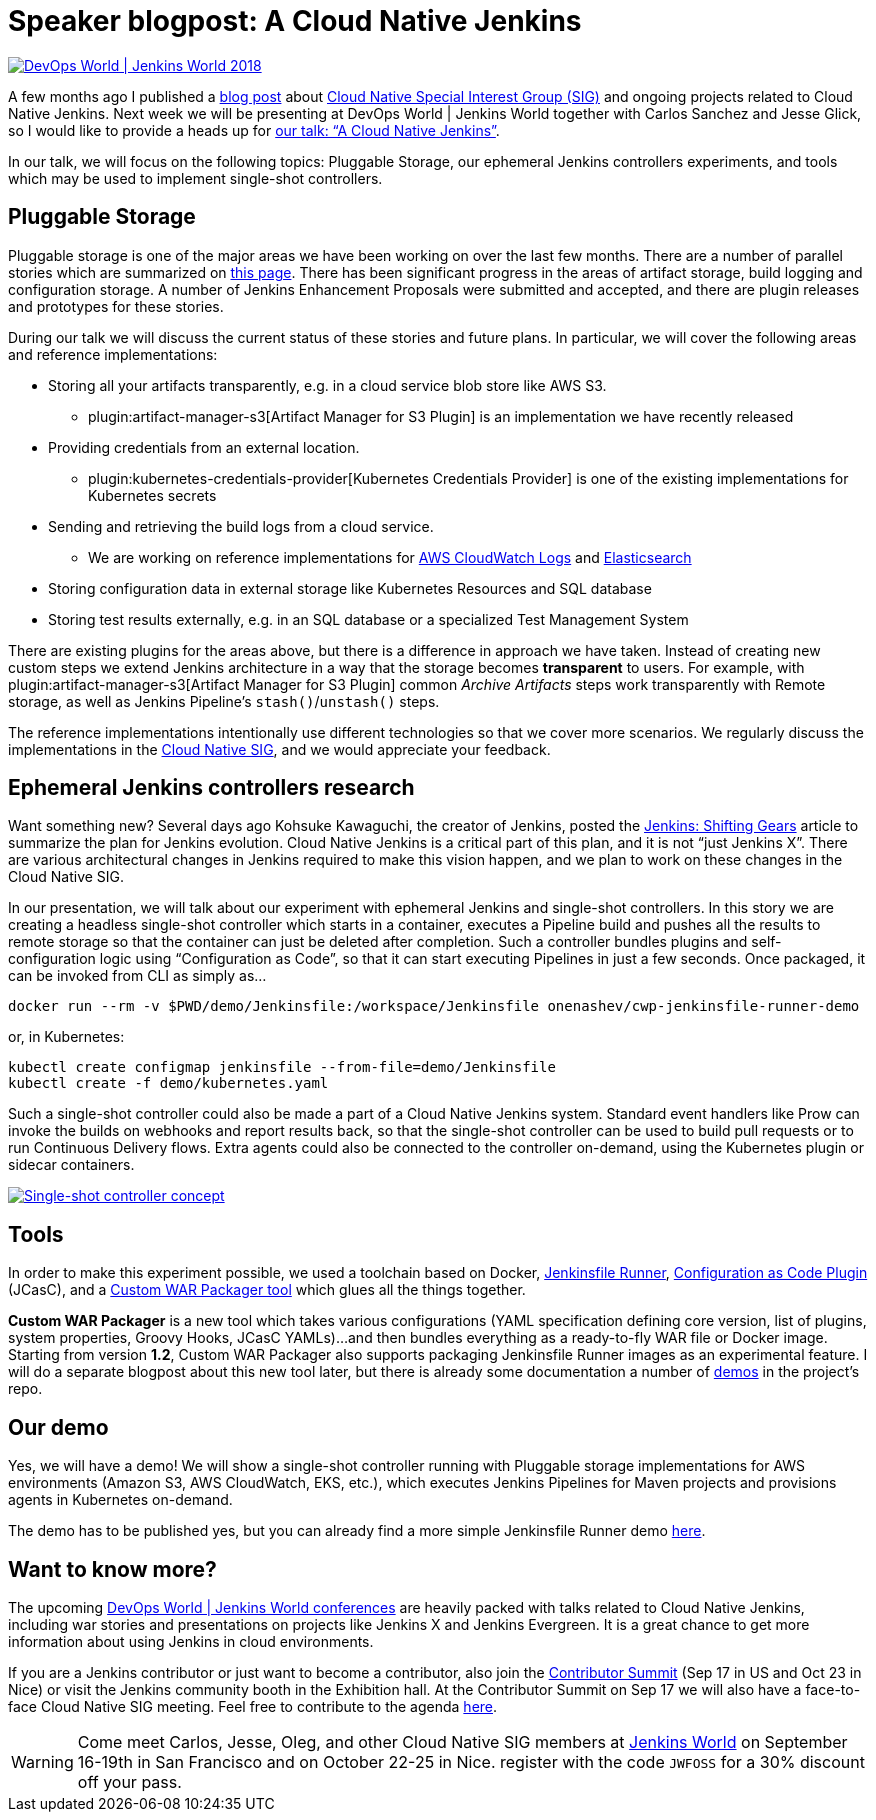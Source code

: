 = Speaker blogpost: A Cloud Native Jenkins
:page-layout: blog
:page-tags: jenkinsworld, jenkinsworld2018, cloud-native, pluggable-storage, jenkinsfile-runner

:page-author: oleg-nenashev


image::/images/images/conferences/devops-world-2018.jpg[DevOps World | Jenkins World 2018, float="right", link="https://www.cloudbees.com/devops-world"]

A few months ago I published a
link:/blog/2018/07/30/introducing-cloud-native-sig/[blog post] about
link:/sigs/cloud-native/[Cloud Native Special Interest Group (SIG)]
and ongoing projects related to Cloud Native Jenkins.
Next week we will be presenting at DevOps World | Jenkins World together with Carlos Sanchez and Jesse Glick,
so I would like to provide a heads up for
link:https://devopsworldjenkinsworld2018.sched.com/event/F9NT/a-cloud-native-jenkins[our talk: “A Cloud Native Jenkins”].

In our talk, we will focus on the following topics: Pluggable Storage,
our ephemeral Jenkins controllers experiments,
and tools which may be used to implement single-shot controllers.

== Pluggable Storage

Pluggable storage is one of the major areas we have been working on over the last few months.
There are a number of parallel stories which are summarized on
link:/sigs/cloud-native/pluggable-storage/[this page].
There has been significant progress in the areas of artifact storage, build logging and configuration storage.
A number of Jenkins Enhancement Proposals were submitted and accepted,
and there are plugin releases and prototypes for these stories.

During our talk we will discuss the current status of these stories and future plans.
In particular, we will cover the following areas and reference implementations:

* Storing all your artifacts transparently, e.g. in a cloud service blob store like AWS S3.
** plugin:artifact-manager-s3[Artifact Manager for S3 Plugin] is an implementation we have recently released
* Providing credentials from an external location.
** plugin:kubernetes-credentials-provider[Kubernetes Credentials Provider] is one of the existing implementations for Kubernetes secrets
* Sending and retrieving the build logs from a cloud service.
** We are working on reference implementations for link:https://github.com/jenkinsci/pipeline-log-fluentd-cloudwatch-plugin[AWS CloudWatch Logs] and
link:https://github.com/jenkinsci/external-logging-elasticsearch-plugin[Elasticsearch]
* Storing configuration data in external storage like Kubernetes Resources and SQL database
* Storing test results externally, e.g. in an SQL database or a specialized Test Management System

There are existing plugins for the areas above, but there is a difference in approach we have taken.
Instead of creating new custom steps we extend Jenkins architecture in a way that the storage becomes *transparent* to users.
For example, with plugin:artifact-manager-s3[Artifact Manager for S3 Plugin] common _Archive Artifacts_ steps
work transparently with Remote storage, as well as Jenkins Pipeline's `stash()`/`unstash()` steps.

The reference implementations intentionally use different technologies so that we cover more scenarios.
We regularly discuss the implementations in the link:/sigs/cloud-native/[Cloud Native SIG],
and we would appreciate your feedback.

== Ephemeral Jenkins controllers research

Want something new?
Several days ago Kohsuke Kawaguchi, the creator of Jenkins, posted the
link:/blog/2018/08/31/shifting-gears/[Jenkins: Shifting Gears] article to summarize the plan for Jenkins evolution.
Cloud Native Jenkins is a critical part of this plan, and it is not “just Jenkins X”.
There are various architectural changes in Jenkins required to make this vision happen,
and we plan to work on these changes in the Cloud Native SIG.

In our presentation, we will talk about our experiment with ephemeral Jenkins and single-shot controllers.
In this story we are creating a headless single-shot controller which starts in a container,
executes a Pipeline build and pushes all the results to remote storage so that the container can just be deleted after completion.
Such a controller bundles plugins and self-configuration logic using “Configuration as Code”,
so that it can start executing Pipelines in just a few seconds.
Once packaged, it can be invoked from CLI as simply as...

    docker run --rm -v $PWD/demo/Jenkinsfile:/workspace/Jenkinsfile onenashev/cwp-jenkinsfile-runner-demo

or, in Kubernetes:

    kubectl create configmap jenkinsfile --from-file=demo/Jenkinsfile
    kubectl create -f demo/kubernetes.yaml

Such a single-shot controller could also be made a part of a Cloud Native Jenkins system.
Standard event handlers like Prow can invoke the builds on webhooks and report results back,
so that the single-shot controller can be used to build pull requests or to run Continuous Delivery flows.
Extra agents could also be connected to the controller on-demand, using the Kubernetes plugin or sidecar containers.

image::/images/images/post-images/2018-09-12-cloud-native-jenkins/single-shot-master-schema.png[Single-shot controller concept, link="https://www.cloudbees.com/devops-world"]

== Tools

In order to make this experiment possible, we used a toolchain based on
Docker,
link:https://github.com/kohsuke/jenkinsfile-runner[Jenkinsfile Runner],
link:https://github.com/jenkinsci/configuration-as-code-plugin[Configuration as Code Plugin] (JCasC), and a
link:https://github.com/jenkinsci/custom-war-packager[Custom WAR Packager tool] which glues all the things together.

*Custom WAR Packager* is a new tool which takes various configurations (YAML specification defining core version, list of plugins, system properties, Groovy Hooks, JCasC YAMLs)...
and then bundles everything as a ready-to-fly WAR file or Docker image.
Starting from version *1.2*, Custom WAR Packager also supports packaging Jenkinsfile Runner images as an experimental feature.
I will do a separate blogpost about this new tool later,
but there is already some documentation a number of link:https://github.com/jenkinsci/custom-war-packager#demo[demos] in the project’s repo.

== Our demo

Yes, we will have a demo! We will show a single-shot controller running with Pluggable storage implementations for AWS environments (Amazon S3, AWS CloudWatch, EKS, etc.),
which executes Jenkins Pipelines for Maven projects and provisions agents in Kubernetes on-demand.

The demo has to be published yes, but you can already find a more simple Jenkinsfile Runner demo
link:https://github.com/jenkinsci/custom-war-packager/tree/master/demo/jenkinsfile-runner[here].

== Want to know more?

The upcoming link:https://www.cloudbees.com/devops-world[DevOps World | Jenkins World conferences]
are heavily packed with talks related to Cloud Native Jenkins,
including war stories and presentations on projects like Jenkins X and Jenkins Evergreen.
It is a great chance to get more information about using Jenkins in cloud environments.

If you are a Jenkins contributor or just want to become a contributor,
also join the link:/blog/2018/07/25/contributor-summit/[Contributor Summit] (Sep 17 in US and Oct 23 in Nice) or visit the Jenkins community booth in the Exhibition hall.
At the Contributor Summit on Sep 17 we will also have a face-to-face Cloud Native SIG meeting.
Feel free to contribute to the agenda link:https://docs.google.com/document/d/1Hw1mpXSpH8BAe2YK5SrCfFuHQLRf__KnjDBK_SbhGls/edit[here].

[WARNING]
--
Come meet Carlos, Jesse, Oleg, and other Cloud Native SIG members at
link:https://www.cloudbees.com/devops-world[Jenkins World] on September 16-19th in San Francisco and on October 22-25 in Nice.
register with the code `JWFOSS` for a 30% discount off your pass.
--
